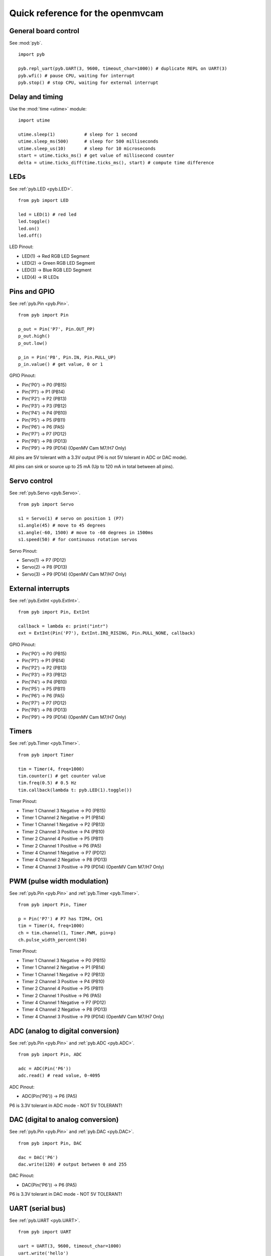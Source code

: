 .. _quickref:

Quick reference for the openmvcam
=================================

.. image:: pinout.png
    :alt: OpenMV Cam pinout
    :width: 700px

General board control
---------------------

See :mod:`pyb`. ::

    import pyb

    pyb.repl_uart(pyb.UART(3, 9600, timeout_char=1000)) # duplicate REPL on UART(3)
    pyb.wfi() # pause CPU, waiting for interrupt
    pyb.stop() # stop CPU, waiting for external interrupt

Delay and timing
----------------

Use the :mod:`time <utime>` module::

    import utime

    utime.sleep(1)           # sleep for 1 second
    utime.sleep_ms(500)      # sleep for 500 milliseconds
    utime.sleep_us(10)       # sleep for 10 microseconds
    start = utime.ticks_ms() # get value of millisecond counter
    delta = utime.ticks_diff(time.ticks_ms(), start) # compute time difference

LEDs
----

See :ref:`pyb.LED <pyb.LED>`. ::

    from pyb import LED

    led = LED(1) # red led
    led.toggle()
    led.on()
    led.off()

LED Pinout:

* LED(1) -> Red RGB LED Segment
* LED(2) -> Green RGB LED Segment
* LED(3) -> Blue RGB LED Segment
* LED(4) -> IR LEDs

Pins and GPIO
-------------

See :ref:`pyb.Pin <pyb.Pin>`. ::

    from pyb import Pin

    p_out = Pin('P7', Pin.OUT_PP)
    p_out.high()
    p_out.low()

    p_in = Pin('P8', Pin.IN, Pin.PULL_UP)
    p_in.value() # get value, 0 or 1

GPIO Pinout:

* Pin('P0') -> P0 (PB15)
* Pin('P1') -> P1 (PB14)
* Pin('P2') -> P2 (PB13)
* Pin('P3') -> P3 (PB12)
* Pin('P4') -> P4 (PB10)
* Pin('P5') -> P5 (PB11)
* Pin('P6') -> P6 (PA5)
* Pin('P7') -> P7 (PD12)
* Pin('P8') -> P8 (PD13)
* Pin('P9') -> P9 (PD14) (OpenMV Cam M7/H7 Only)

All pins are 5V tolerant with a 3.3V output (P6 is not 5V tolerant in ADC or DAC mode).

All pins can sink or source up to 25 mA (Up to 120 mA in total between all pins).

Servo control
-------------

See :ref:`pyb.Servo <pyb.Servo>`. ::

    from pyb import Servo

    s1 = Servo(1) # servo on position 1 (P7)
    s1.angle(45) # move to 45 degrees
    s1.angle(-60, 1500) # move to -60 degrees in 1500ms
    s1.speed(50) # for continuous rotation servos

Servo Pinout:

* Servo(1) -> P7 (PD12)
* Servo(2) -> P8 (PD13)
* Servo(3) -> P9 (PD14) (OpenMV Cam M7/H7 Only)

External interrupts
-------------------

See :ref:`pyb.ExtInt <pyb.ExtInt>`. ::

    from pyb import Pin, ExtInt

    callback = lambda e: print("intr")
    ext = ExtInt(Pin('P7'), ExtInt.IRQ_RISING, Pin.PULL_NONE, callback)

GPIO Pinout:

* Pin('P0') -> P0 (PB15)
* Pin('P1') -> P1 (PB14)
* Pin('P2') -> P2 (PB13)
* Pin('P3') -> P3 (PB12)
* Pin('P4') -> P4 (PB10)
* Pin('P5') -> P5 (PB11)
* Pin('P6') -> P6 (PA5)
* Pin('P7') -> P7 (PD12)
* Pin('P8') -> P8 (PD13)
* Pin('P9') -> P9 (PD14) (OpenMV Cam M7/H7 Only)

Timers
------

See :ref:`pyb.Timer <pyb.Timer>`. ::

    from pyb import Timer

    tim = Timer(4, freq=1000)
    tim.counter() # get counter value
    tim.freq(0.5) # 0.5 Hz
    tim.callback(lambda t: pyb.LED(1).toggle())

Timer Pinout:

* Timer 1 Channel 3 Negative -> P0 (PB15)
* Timer 1 Channel 2 Negative -> P1 (PB14)
* Timer 1 Channel 1 Negative -> P2 (PB13)
* Timer 2 Channel 3 Positive -> P4 (PB10)
* Timer 2 Channel 4 Positive -> P5 (PB11)
* Timer 2 Channel 1 Positive -> P6 (PA5)
* Timer 4 Channel 1 Negative -> P7 (PD12)
* Timer 4 Channel 2 Negative -> P8 (PD13)
* Timer 4 Channel 3 Positive -> P9 (PD14) (OpenMV Cam M7/H7 Only)

PWM (pulse width modulation)
----------------------------

See :ref:`pyb.Pin <pyb.Pin>` and :ref:`pyb.Timer <pyb.Timer>`. ::

    from pyb import Pin, Timer

    p = Pin('P7') # P7 has TIM4, CH1
    tim = Timer(4, freq=1000)
    ch = tim.channel(1, Timer.PWM, pin=p)
    ch.pulse_width_percent(50)

Timer Pinout:

* Timer 1 Channel 3 Negative -> P0 (PB15)
* Timer 1 Channel 2 Negative -> P1 (PB14)
* Timer 1 Channel 1 Negative -> P2 (PB13)
* Timer 2 Channel 3 Positive -> P4 (PB10)
* Timer 2 Channel 4 Positive -> P5 (PB11)
* Timer 2 Channel 1 Positive -> P6 (PA5)
* Timer 4 Channel 1 Negative -> P7 (PD12)
* Timer 4 Channel 2 Negative -> P8 (PD13)
* Timer 4 Channel 3 Positive -> P9 (PD14) (OpenMV Cam M7/H7 Only)

ADC (analog to digital conversion)
----------------------------------

See :ref:`pyb.Pin <pyb.Pin>` and :ref:`pyb.ADC <pyb.ADC>`. ::

    from pyb import Pin, ADC

    adc = ADC(Pin('P6'))
    adc.read() # read value, 0-4095

ADC Pinout:

* ADC(Pin('P6')) -> P6 (PA5)

P6 is 3.3V tolerant in ADC mode - NOT 5V TOLERANT!

DAC (digital to analog conversion)
----------------------------------

See :ref:`pyb.Pin <pyb.Pin>` and :ref:`pyb.DAC <pyb.DAC>`. ::

    from pyb import Pin, DAC

    dac = DAC('P6')
    dac.write(120) # output between 0 and 255

DAC Pinout:

* DAC(Pin('P6')) -> P6 (PA5)

P6 is 3.3V tolerant in DAC mode - NOT 5V TOLERANT!

UART (serial bus)
-----------------

See :ref:`pyb.UART <pyb.UART>`. ::

    from pyb import UART

    uart = UART(3, 9600, timeout_char=1000)
    uart.write('hello')
    uart.read(5) # read up to 5 bytes

UART Pinout:

* UART 3 RX -> P5 (PB11)
* UART 3 TX -> P4 (PB10)
* UART 1 RX -> P0 (PB15) (OpenMV Cam M7/H7 Only)
* UART 1 TX -> P1 (PB14) (OpenMV Cam M7/H7 Only)

SPI bus
-------

See :ref:`pyb.SPI <pyb.SPI>`. ::

    from pyb import SPI

    spi = SPI(2, SPI.MASTER, baudrate=1000000, polarity=1, phase=0)
    spi.send('hello')
    spi.recv(5) # receive 5 bytes on the bus
    spi.send_recv('hello') # send a receive 5 bytes

SPI Pinout:

* SPI 2 MOSI (Master-Out-Slave-In) -> P0 (PB15)
* SPI 2 MISO (Master-In-Slave-Out) -> P1 (PB14)
* SPI 2 SCLK (Serial Clock)        -> P2 (PB13)
* SPI 2 SS   (Serial Select)       -> P3 (PB12)

I2C bus
-------

See :ref:`pyb.I2C <pyb.I2C>`. ::

    from pyb import I2C

    i2c = I2C(2, I2C.MASTER, baudrate=100000)
    i2c.scan() # returns list of slave addresses
    i2c.send('hello', 0x42) # send 5 bytes to slave with address 0x42
    i2c.recv(5, 0x42) # receive 5 bytes from slave
    i2c.mem_read(2, 0x42, 0x10) # read 2 bytes from slave 0x42, slave memory 0x10
    i2c.mem_write('xy', 0x42, 0x10) # write 2 bytes to slave 0x42, slave memory 0x10

I2C Pinout:

* I2C 2 SCL (Serial Clock) -> P4 (PB10)
* I2C 2 SDA (Serial Data)  -> P5 (PB11)
* I2C 4 SCL (Serial Clock) -> P7 (PD13) (OpenMV Cam M7/H7 Only)
* I2C 4 SDA (Serial Data)  -> P8 (PD12) (OpenMV Cam M7/H7 Only)
